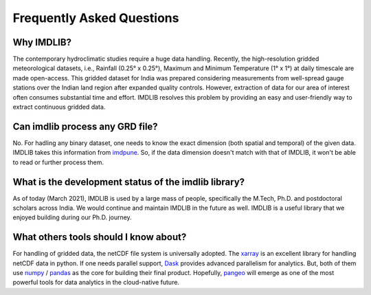 .. _faq:

Frequently Asked Questions
==========================

Why IMDLIB?
-----------

The contemporary hydroclimatic studies require a huge data handling. Recently, the high-resolution gridded meteorological datasets, i.e., Rainfall (0.25° x 0.25°), Maximum and Minimum Temperature (1° x 1°) at daily timescale are made open-access. This gridded dataset for India was prepared considering measurements from well-spread gauge stations over the Indian land region after expanded quality controls. However, extraction of data for our area of interest often consumes substantial time and effort. IMDLIB resolves this problem by providing an easy and user-friendly way to extract continuous gridded data.

Can imdlib process any GRD file?
--------------------------------
No. For hadling any binary dataset, one needs to know the exact dimension (both spatial and 
temporal) of the given data. IMDLIB takes this information from `imdpune`_. So, if the data 
dimension doesn't match with that of IMDLIB, it won't be able to read or further 
process them.

.. _imdpune: http://imdpune.gov.in/Clim_Pred_LRF_New/Grided_Data_Download.html

What is the development status of the imdlib library?
-----------------------------------------------------

As of today (March 2021), IMDLIB is used by a large mass of people, specifically the M.Tech, Ph.D. and postdoctoral scholars across India. We would continue and maintain IMDLIB in the future as well. IMDLIB is a useful library that we enjoyed building during our Ph.D. journey.

What others tools should I know about?
--------------------------------------

For handling of gridded data, the netCDF file system is universally adopted. The `xarray`_ 
is an excellent library for handling netCDF data in python. If one needs parallel support,  
`Dask`_ provides advanced parallelism for analytics. But, both of them use `numpy`_ / `pandas`_ 
as the core for building their final product. Hopefully, `pangeo`_ will emerge as one of the most powerful tools for data analytics in the cloud-native future.

.. _xarray: http://xarray.pydata.org/en/stable/
.. _dask: https://dask.org/
.. _numpy: https://numpy.org/
.. _pandas: http://pandas.pydata.org/
.. _pangeo: https://pangeo-data.github.io/



